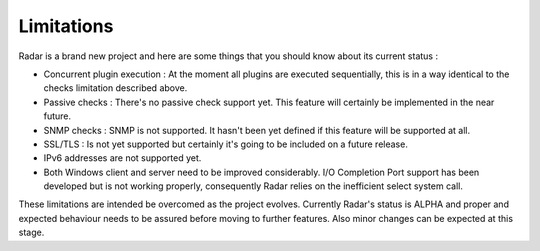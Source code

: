 Limitations
===========

Radar is a brand new project and here are some things that you should know
about its current status :

* Concurrent plugin execution : At the moment all plugins are executed
  sequentially, this is in a way identical to the checks limitation described
  above.

* Passive checks : There's no passive check support yet. This feature will
  certainly be implemented in the near future.

* SNMP checks : SNMP is not supported. It hasn't been yet defined if this
  feature will be supported at all.

* SSL/TLS : Is not yet supported but certainly it's going to be included on
  a future release.

* IPv6 addresses are not supported yet.

* Both Windows client and server need to be improved considerably.
  I/O Completion Port support has been developed but is not working properly,
  consequently Radar relies on the inefficient select system call.


These limitations are intended be overcomed as the project evolves. Currently
Radar's status is ALPHA and proper and expected behaviour needs to be assured
before moving to further features. Also minor changes can be expected at
this stage.
